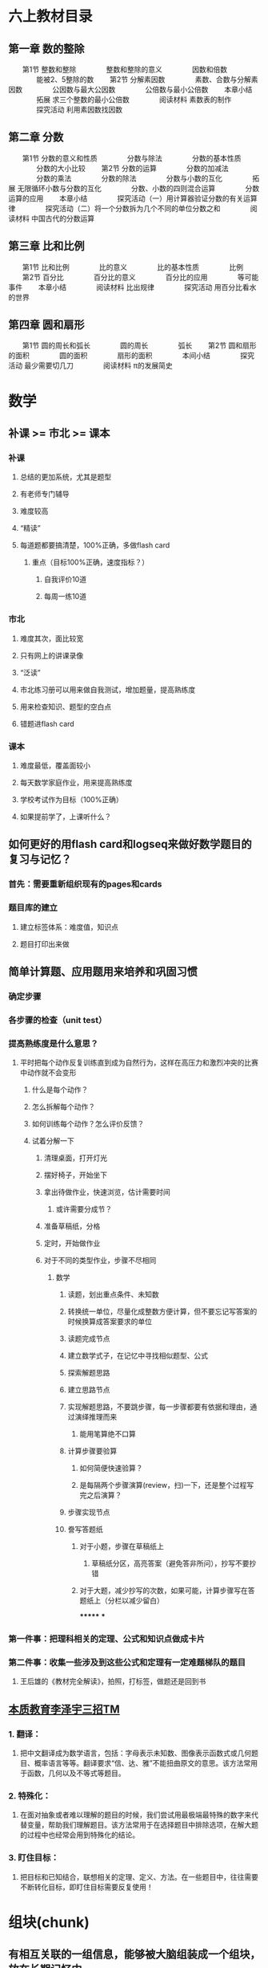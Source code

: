 * 六上教材目录
:PROPERTIES:
:collapsed: true
:END:
** *第一章 数的整除*
　　第1节 整数和整除
　　　　整数和整除的意义
　　　　因数和倍数
　　　　能被2、5整除的数
　　第2节 分解素因数
　　　　素数、合数与分解素因数
　　　　公因数与最大公因数
　　　　公倍数与最小公倍数
　　本章小结
　　　　拓展 求三个整数的最小公倍数
　　　　阅读材料 素数表的制作
　　　　探究活动 利用素因数找因数
** *第二章 分数*
　　第1节 分数的意义和性质
　　　　分数与除法
　　　　分数的基本性质
　　　　分数的大小比较
　　第2节 分数的运算
　　　　分数的加减法
　　　　分数的乘法
　　　　分数的除法
　　　　分数与小数的互化
　　　　拓展 无限循环小数与分数的互化
　　　　分数、小数的四则混合运算
　　　　分数运算的应用
　　本章小结
　　　　探究活动（一）用计算器验证分数的有关运算律
　　　　探究活动（二）将一个分数拆为几个不同的单位分数之和
　　　　阅读材料 中国古代的分数运算
** *第三章 比和比例*
　　第1节 比和比例
　　　　比的意义
　　　　比的基本性质
　　　　比例
　　第2节 百分比
　　　　百分比的意义
　　　　百分比的应用
　　　　等可能事件
　　本章小结
　　　　阅读材料 比出规律
　　　　探究活动 用百分比看水的世界
** *第四章 圆和扇形*
　　第1节 圆的周长和弧长
　　　　圆的周长
　　　　弧长
　　第2节 圆和扇形的面积
　　　　圆的面积
　　　　扇形的面积
　　　　本间小结
　　　　探究活动 最少需要切几刀
　　　　阅读材料 π的发展简史
* 数学
** 补课 >= 市北 >= 课本
:PROPERTIES:
:collapsed: true
:END:
*** 补课
**** 总结的更加系统，尤其是题型
**** 有老师专门辅导
**** 难度较高
**** “精读”
**** 每道题都要搞清楚，100%正确，多做flash card
***** 重点（目标100%正确，速度指标？）
****** 自我评价10道
****** 每周一练10道
*** 市北
**** 难度其次，面比较宽
**** 只有网上的讲课录像
**** “泛读”
**** 市北练习册可以用来做自我测试，增加题量，提高熟练度
**** 用来检查知识、题型的空白点
**** 错题进flash card
*** 课本
**** 难度最低，覆盖面较小
**** 每天数学家庭作业，用来提高熟练度
**** 学校考试作为目标（100%正确）
**** 如果提前学了，上课听什么？
** 如何更好的用flash card和logseq来做好数学题目的复习与记忆？
*** 首先：需要重新组织现有的pages和cards
*** 题目库的建立
**** 建立标签体系：难度值，知识点
**** 题目打印出来做
** 简单计算题、应用题用来培养和巩固习惯
*** 确定步骤
*** 各步骤的检查（unit test）
*** 提高熟练度是什么意思？
**** 平时把每个动作反复训练直到成为自然行为，这样在高压力和激烈冲突的比赛中动作就不会变形
***** 什么是每个动作？
***** 怎么拆解每个动作？
***** 如何训练每个动作？怎么评价反馈？
***** 试着分解一下
****** 清理桌面，打开灯光
****** 摆好椅子，开始坐下
****** 拿出待做作业，快速浏览，估计需要时间
******* 或许需要分成节？
****** 准备草稿纸，分格
****** 定时，开始做作业
****** 对于不同的类型作业，步骤不尽相同
******* 数学
******** 读题，划出重点条件、未知数
******** 转换统一单位，尽量化成整数方便计算，但不要忘记写答案的时候换算成答案要求的单位
******** 读题完成节点
:PROPERTIES:
:background-color: #978626
:END:
******** 建立数学式子，在记忆中寻找相似题型、公式
******** 探索解题思路
******** 建立思路节点
:PROPERTIES:
:background-color: #978626
:END:
******** 实现解题思路，不要跳步骤，每一步骤都要有依据和理由，通过演绎推理而来
********* 能用笔算绝不口算
******** 计算步骤要验算
********* 如何简便快速验算？
********* 是每隔两个步骤演算(review，扫)一下，还是整个过程写完之后演算？
******** 步骤实现节点
:PROPERTIES:
:background-color: #978626
:END:
******** 誊写答题纸
********* 对于小题，步骤在草稿纸上
********** 草稿纸分区，高亮答案（避免答非所问），抄写不要抄错
********* 对于大题，减少抄写的次数，如果可能，计算步骤写在答题纸上（分栏以减少留白）
*******
***
*** 第一件事：把理科相关的定理、公式和知识点做成卡片
*** 第二件事：收集一些涉及到这些公式和定理有一定难题梯队的题目
**** 王后雄的《教材完全解读》，拍照，打标签，做题还是回到书
** *_本质教育李泽宇三招TM_*
*** *1. 翻译：*
**** 把中文翻译成为数学语言，包括：字母表示未知数、图像表示函数式或几何题目、概率语言等等。翻译要求“信、达、雅”不能扭曲原文的意思。该方法常用于函数，几何以及不等式等题目。
*** *2. 特殊化：*
**** 在面对抽象或者难以理解的题目的时候，我们尝试用最极端最特殊的数字来代替变量，帮助我们理解题目。该方法常用于在选择题目中排除选项，在解大题的过程中也经常会用到特殊化的结论。
*** *3. 盯住目标：*
**** 把目标和已知结合，联想相关的定理、定义、方法。在一些题目中，往往需要不断转化目标，即盯住目标需要反复使用！
* 组块(chunk)
** 有相互关联的一组信息，能够被大脑组装成一个组块，放在长期记忆中
** 调取这个组块的是什么？概念符号？
** 组块之间可以进一步组合形成更大的组块(函数式编程？组块之间可以“运算”吗？高级思维的基础？)
** 每个flash card需要聚焦、精确和一致，就是为了强化组块的边界、接口，形成容易提取的“把手”
*** “把手”和组块内容的对应关系
*** 语言符号和“把手”的对应关系
*** 概念是什么？和组块的关系是什么？
* 什么是理解
** 理解是将客观事物的变化和发展逻辑同人固有的认识相统一的过程。人在认识新事物、获取新知识的过程中，如果事物的发展逻辑与认识主体（人）原有的认识不发生对立、冲突或矛盾，我们就称之为理解，否则就称为不理解或者难以理解。
** 理解是个体对事件的逻辑表示赞同，也不排除有个人体验，但主要是承认事件的逻辑关系
** 理解常以问题解决的方式来进行。
** 理解的标志之一，是对所理解的对象能用自己的话表达出来，包括对语言材料能加以改组，改变其表达方式。
** 理解的另一标志，是根据对某一事物的理解,能独立完成所需要的动作。对客体进行实际操作常能帮助理解。
** 在理解的过程中，言语表达和实际动作有时并不一致。良好的理解应是二者的结合。
* 工作记忆
** *工作记忆 Working Memory*是一种能临时容纳有限信息的认知系统，对推理、决策倾向和行为倾向有着重要影响
** 人类工作记忆的容量其实大致只有4
** 统一的思路：人的工作记忆容量只有4，如何更好的利用外存(纸笔、电脑)？
*** 存储器的使用：
**** 检索
**** 读
**** 写
**** 校验
***
** 如何把需要同时关注的事情限制在4个以下？
*** 计算题
**** $\dfrac{5}{7} \div (-2\dfrac{2}{5}) - \dfrac{5}{7} \times \dfrac{5}{12} - \dfrac{5}{3} \div 4$
**** 需要关注的东西
| 需要关注的事情 | 数量 | 细节 |
| 参与运算的项 | 6 | |
| 参与项的类型 | 4 | 带分数、真分数、整数、负数 |
| 运算的类型 | 3 | 除法、减法、乘法，以及不同的运算优先级 |
**** 如何降低需要关注的事情到4个以下？
***** 减少计算的类型
****** 减法变成加法(加负数？)
****** 除法变成乘法
***** 减少计算的优先级？
****** 加上括号，把同一优先级的变成一个子表达式(用字母来代表？)，子表达式的结果再参与计算
***** 减少计算的项的类型
****** 带分数变成假分数
****** 整数变成假分数
****** 小数变成真/假分数
******* 有时分数变成小数也许更方便
***** 减少计算的项的数量
****** 加法：正负数抵消
****** 乘法：分子分母相同因子抵消
***** 减少计算的复杂度
****** 什么是复杂度？
******* 大数字比小数字复杂
******* 零散的数比整数复杂
****** 通分减少了什么？
****** 分配率、交换律、结合律
***** 关于巧算
****** 先观察，向0和1凑
**** 这些手段的使用顺序？以及为什么？
***** 统一操作数类型(起码在子表达式级别)
***** 减少计算的类型
***** 用字母代替子表达式
***** 减少项的数量(其实用字母代替子表达式也是减少项的数量)
***** 原则：每一步只做一件事
****** 包括把某次单元计算：单次加法、乘法
****** 应用一次运算律
**** 如何降低抄错的风险？
***** 减少抄写的次数(子表达式字母)
**** 例子
***** $\dfrac{5}{7} \div (-2\dfrac{2}{5}) - \dfrac{5}{7} \times \dfrac{5}{12} - \dfrac{5}{3} \div 4$
***** $= \dfrac{5}{7} \div (-\dfrac{12}{5}) - \dfrac{5}{7} \times \dfrac{5}{12} - \dfrac{5}{3} \div \dfrac{4}{1}$ 减少项类型
***** $\dfrac{5}{7} \times (-\dfrac{5}{12}) - \dfrac{5}{7} \times \dfrac{5}{12} - \dfrac{5}{3} \times \dfrac{1}{4}$ 减少运算类型
***** $-1 \times (\dfrac{5}{7} \times \dfrac{5}{12} + \dfrac{5}{7} \times \dfrac{5}{12} + \dfrac{5}{3} \times \dfrac{1}{4})$ 减法变加法
***** $-1 \times (\dfrac{5}{7} \times \dfrac{5}{12} + \dfrac{5}{7} \times \dfrac{5}{12} + \dfrac{5}{12})$ 单次计算
***** $-1 \times (\dfrac{25}{7\times12} \times 2 + \dfrac{5}{12})$ 减少项个数
***** $-1 \times (\dfrac{50}{7\times12} + \dfrac{5}{12})$ 单次计算
***** $-1 \times (\dfrac{50}{7\times12} + \dfrac{7\times5}{7\times12})$ 通分
***** $-1 \times (\dfrac{50+35}{7\times12})$ 单次计算
***** $-1 \times (\dfrac{85}{84})$ 单次计算
***** $-\dfrac{85}{84}$ 单次计算
**** 例子
***** $$0.8 \times \dfrac{2}{11} + 4.8 \times (-\dfrac{2}{7}) - 2.2 \div \dfrac{3}{7} + 0.8 \times \dfrac{9}{11} $$
***** $$0.8 \times \dfrac{2}{11}  + 0.8 \times \dfrac{9}{11} + A + B, 其中 A = 4.8 \times (-\dfrac{2}{7})， B = - 2.2 \div \dfrac{3}{7} $$
***** $$0.8 + A + B$$
***** $$A = \dfrac{48}{10} \times \dfrac{-2}{7} $$
***** $$A = \dfrac{48}{5} \times \dfrac{-1}{7} $$
***** $$A = \dfrac{-48}{35} $$
***** $$B = -2.2 \times \dfrac{7}{3}$$
***** $$B = \dfrac{-22}{10} \times \dfrac{7}{3}$$
***** $$B = \dfrac{-11}{5} \times \dfrac{7}{3}$$
***** $$B = \dfrac{-77}{15}$$
*****
***** $$原式 = 0.8 + \dfrac{-48}{35} + \dfrac{-77}{15}$$
***** $$\dfrac{8}{10} + \dfrac{-48}{35} + \dfrac{-77}{15}$$
***** $$\dfrac{168}{210} + \dfrac{-288}{210} + \dfrac{-1078}{210}$$
***** $$\dfrac{-120}{210} + \dfrac{-1078}{210}$$
***** $$-\dfrac{1198}{210}$$
***** $$-\dfrac{599}{105}$$
* 如果变成分解动作的刻意练习，那么反馈的标准是什么？
:PROPERTIES:
:background-color: #793e3e
:END:
** 断句，该如何度量断句的成果？完整度、速度
** 圈重点：完整度、速度
** 翻译：完整度、准确度、速度？
** 推理步骤：完整度？
** 反馈的方式
*** 费曼法
*** 预测——验证
*** 给自己制造反馈的三种方式
**** *1）制造文字类反馈*
看完文字的资料之后，要写一份摘要出来，以便消化内容。
写摘要的两条规则：规则一：对照着文本写，而不是脱稿默写复述。找出文本当中的重要事实、陈述和一些观点，构成摘要内容。规则二：用自己的语言来写，不是抄写和简单的选择删除。
做摘要的关键就是用自己的语言。这方面我也还没做到位，需要继续提高。
**** *2）制造语音类反馈*
在学习英语的过程当中，英语的语音掌握就属于比较容易犯错的的一个方面。你需要及时反馈，不然你会在那个错误当中不停地打转。
从嘴里边说出来，和直接进耳朵听的效果，是有很大误差的，你必须把它录下来才能形成反馈。
比如学习英语，把自己朗读的语音录下来，就可以从录音中获得反馈。
**** *3）制造肢体类反馈*
通过给自己录像，判断自己的肢体形态，给自己制造反馈。
* 应用题审题技巧
** 应用题的目的就是客观世界和数学发生关系的例子
*** effect vs. pure function
** 工作记忆短缺对审题有什么影响？
*** 断句、圈重点、都是利用外部存贮降低工作记忆压力的方法
*** 其实翻译/建模成数学符号，也是减轻工作记忆压力的方式？毕竟数学符号更加方便表达数量、关系、模式……
** 断句
*** 给每个条件编号
**** 颗粒度尽量细，便于机械式建模、翻译，便于将来的组合
**** 来减轻检索、排序条件对工作记忆的需求
*** 避免遗漏
** 圈重点
*** 为建模/翻译做准备，减少对工作记忆的需要
*** 拿五年级的题目入手练习分解动作
*** 避免遗漏——单位转换
*** 已知数/条件
**** 数字
**** 单位
**** 关系
***** 和、差、积、商、余
***** 大于、小于、等于
***** 几倍、几分之几
***** 多了、少了
***** 盈利、亏损
***** 提前、延后
***** 整除
**** 如果是几何题，可能还要在图形中利用数形结合找到隐含条件
*** 未知数/结论
**** 数字
**** 单位
**** 各、总
** 建模/翻译
*** 把常用的汉语描述的对应建模形成一个字典并记忆熟习
**** 每种类型的题都有不同的术语，这个只能硬记
**** 和Thomas一起总结、制卡
**** 遇到新的类型的题目，补充到这个字典中
**** 基本数学语言和句式应进行规范训练，在表达容易出错的地方应注意强化。例如，
***** “3x平方”是$3x^2$，而不是$(3x)^2$;
***** “3x的平方”是$(3x)^2$，而不是$3x^2$;
***** $3^x$应说成3的x次方，而不应说成3x次方。
*** 读不懂是因为语文能力差吗？
**** 应该是把自然语言映射成数学语言的能力不足。
**** 有些东西是和知识面、生活经验相关(如“挑土”和“担土”)
** 英语题
*** *题型一：听力*
*** *题型二：单项选择*
*** *题型三：句子翻译*
*** *题型四：完型填空*
*** *题型五：补全对话*
*** *题型六：阅读理解*
*** *题型七：作文*
** 语文
*** 一，基础知识题：这一块包括语音、字形、词语运用、标点符号、病句辨析等。
*** 二，文言文阅读：联系课文，联系上下文。文言实词和文言虚词，古诗默写。
*** 三，科技文阅读：抓信息，会比照。
*** 四，文言文翻译：直译句子，一字不漏。
*** 五，诗歌鉴赏：套用术语，分析诗句。
*** 六，现代文阅读：明确文章主旨，看好题干要求。
*** 七，语言表达题：落实题干要求。
*** 八，作文：紧扣话题，拒绝硬伤。
* 如何上课
** *RIA读书法遵循4个步骤：*
*** *第一步，R（Reading）阅读图书（个人生活实践）片段：*在读书或生活实践时，遇到某一个启发片段，停下来，划出来。
*** *第二步，I（Interpretation）引导促进（以费曼法重述出来）：*用自己的话复述原文知识（或已经发生的故事），写出自己的理解，这一步达到的是理解知识本身是什么的程度。
*** *A（Appropriation）学习者引为己用，又分为两步：*
**** *第三步，A1：写出这个知识有关的自己的经验教训*。回顾自己有没有经历过或见到过类似的事情，情景。通过反思自己的相关经验，让这个知识真的和自己有关。
**** *第四步，A2： 写下针对这个知识自己可以如何进行下一步行动，今后如何应用*，让知识真的在自己的生活里发挥作用。
** “预测式听课法”
* 侯世达在“积异壁”的序言里面提到的翻译的“移译”的思想，其实就是“用自己的话重述学到的知识点”，也是Andy在制卡的经验总结中提到的制卡和翻译的惊人相似之处：“亮起同一串灯泡”
*
* 如何制作、使用题库？
:PROPERTIES:
:background-color: #793e3e
:END:
** 什么样的题需要收集入库？
*** 错题
*** 各种难度的经典题
**** 什么叫做经典题？——例题？
**** 经典的意思：经得起时间考验
*** 往年考试的真题
**** 但也不是全部，如何挑选
*** 有坑点的题？
*** 综合性强，能够涵盖多个知识点的？
**** 什么是知识点？
***** 概念、定理、算法、技巧
**** 如何判断知识点？
**** 把知识点和题目中经常出现的“唤醒词”建立连接并记忆，来帮助建模
*** “筛子法”
**** 平时做过的题目——练习、作业、测验、考试、参考书
**** 重点书
***** 学校的练习
***** 补课的作业
***** 市北理的书
**** 不会做的
**** 做错的
**** 认为需要重点关注的
**** 搞清楚
***** 错的原因(细致分析，有针对性的加强训练)
***** 解法模式、思路、知识点
***** 坑点
**** 定期模拟考试，检验覆盖度和准确度，^^不断迭代^^
***** 模拟正式考试，拆解和熟习动作
***** 总结错题，同时也要发现做的好的地方加以强化(画重点、步骤完整、卷面整洁……)
**** “不要重复犯同一个错”
**** “我是靠总结经验吃饭的”
**** 怎样做好复盘？
***** 复盘看重过程，总结看重结果
***** 回顾目标
***** 确认结果
***** 回想每个环节和分析影响因素
***** 沉淀成功经验和失败教训
***** 复盘核心的目的是纠正行为的习惯性动作
*****
***** *回顾经历*
****** STAR模型
****** - *Situation（情景）：*做这件事的背景是什么。
****** - *Task（任务目标）：*目标和任务是什么？
****** - *Action（行动）：*围绕任务和目标，采取了哪些行动？
****** - *Result（结果）：*最后取得了怎样的结果？
***** *评估结果*
****** *对比结果与目标之间的关系*
******* 达成->经验萃取
******* 未达成->问题反思
***** *分析原因*
***** *找到规律*
***** *运用迭代*
*****
***** KISS
****** Keep
****** Improve
****** Stop
****** Start
******
** 是否要录入题目，还是简单拍照？
*** 扫描识别？
** 如何建立tag体系(为了检索)
*** 难度
*** 知识点
*** 书本
** 是否要录入解题思路？
*** 连接到知识点？
*** 组块化，并建立组块之间的联系
** 是否要录入解题步骤？
** 是否要录入解题拓展
*** 进一步组块化
** 重要的是：如何把这些和个人感情、经历挂钩，从而长久记忆？
** 如何兼顾数量和效率？
** 不同类型题目的处理方法(注意工作记忆的限制！)
**
* 为什么要做题？
** 检查学习成果
*** 什么是学习成果？
**** 理解了模式
**** 记住了模式
**** 能够应用模式
***** 识别出模式(以及它们的组合模式)
***** 在记忆中搜寻模式
***** 组合模式形成思路
****** 思路：推理步骤
***** 形成输出
** 解决问题的“实验室”操练
** 非要经过大量的训练，才能形成模式识别能力吗？
* 什么是模式？
** 模式识别中，模式可以看作是对象的组成成分或影响因素间存在的规律性关系，或者是因素间存在确定性或随机性规律的对象、过程或事件的集合。也有人把模式称为模式类，模式识别也被称为模式分类。
** 监督模式识别
*** 监督可以理解为有标准答案作为监督
*** 步骤
**** 信息获取与预处理
**** 特征提取与选择
**** 分类器设计(训练)
**** 分类决策(识别)
*** 中小学的学习，基本上都是监督模式识别
** 非监督模式识别
*** 步骤
**** 信息获取与预处理
**** 特征提取与选择
**** 聚类(自学习)
**** 结果解释
*** 大学以上和学术研究，包括日常生活经验，属于非监督模式识别
** 模式就是对相似的信息(的空间组合、时间组合)的识别和分类
*** 分类意味着命名，意味着对组块的引用
*** 模式其实就是一种组块
** 是否要建立一个模式库？
*** 提供命名
*** 帮助记忆
*** 组织题库
*** 类比——MC背包，也许可以可视化？
** 注意迭代的作用
** 模式识别的步骤和解题训练
*** 信息获取与预处理
**** 读题、画重点
*** 特征提取与选择
**** 翻译成数学语言
**** “唤醒词”——命名
*** 分类器设计(训练)
**** 学习例题
**** 犯错，错题分析
**** 组块化(命名、组合、长期记忆)
***** “Our name is now a layer of indirection, separating what the function does from how it does it.”
**** 常用的组合方式有哪些？
***** 时间
***** 空间
***** 演绎法
*** 分类决策(识别)
**** 匹配记忆中的模式
**** 输出
** 戴维·梅瑞尔
*** 科普的常识
**** - 呈现信息不是教学，大多数网络课程的效能是0
- 过度教学就是讲解有余，例证不足
- 过度指导就是反馈过多，放松太少，学习者没有^^犯错^^的机会
- 教学信息的呈现不应该视觉和听觉同时出现
- 游戏化学习不是在学习中加与内容呈现无关的游戏元素
- 讲解和提问，对问题解决的教学没有帮助
- 当前的教学设计（课程开发）仍然是手工作坊式的，效率低下
- 应该开发服务于“内训师”的易用高效的智能化工具
- 教学设计是关于学习和教学的，不是关于技术的
- 我们不应该沉迷于各种技术和新热点，而忽略学习
- 近百年来，技术来来去去，而学习并没有发生什么根本变化
*** 五星教学模型
**** - 聚焦问题或工作任务
- 激活旧知
- 示证新知
- 应用新知
- 融会贯通
**** - 呈现信息是教学的底线，等级为0
- 在0的基础上，增加示证新知，等级就是1
- 在1的基础上，增加应用新知，等级就是2
- 在2的基础上，增加了聚焦完整任务，等级就是3
- 5个强化项目。
-
*** 按知识内容本身进行分类，分别是事实、成分、概念、原理和过程
**** 很好辨认，经过10分钟左右的讲解，80%的学员可以对知识点进行正确分类和辨认
**** 每种知识都具有独特的知识结构，可以用于知识萃取。比如概念的知识结构包含关键特征、区别特征以及分类。
**** 一旦确定知识分类，学习目标就可以确定下来，不需要专门设定学习环节的目标。比如概念的学习目标就是辨认和分类。
**** 通过费曼法巩固知识内容
*** 技能
**** 技能是第一代课程开发技术中的一种知识类别。这种分类方法，将知识分为知识、技能和态度，当然，加涅对这种分类还有一些改进（九五矩阵）。
**** 在第二代课程开发技术中，技能对应的知识类型是过程。也就是说，技能指的是完成一个场景任务的知识。
**** 训练技能，并达到熟练程度，首先要明确任务（Task），其次要明确这个任务完成时的场景。
**** 场景指的是完成一个任务时，动作、动作对象、动作时机和场所的总和，这个要素中哪怕一个要素不同，场景也不相同。比如安装空调是一项任务，按照各种场景要素组合，关键应用场景可能包含：
***** 室内安装一体式空调
***** 高空安装壁挂式空调
***** 安装家庭中央空调
**** 所以，一个任务一般有多个应用场景。技能的熟练，实际上是指：有效率、稳定地完成多个典型应用场景的任务。
**** 要训练和培养一个熟练的技能，首先是分析和定义技能对应的工作任务以及与之关联的典型应用场景。
**** 设计技能熟练的过程，实际是设计一条学习路径，这条路径中主要的节点是任务的关键应用场景，排序的方式，应该类似于投石形成的波纹涟漪的。
***** 其实就是step-by-step
* 关于解题技巧
** DONE 讨论工作记忆的概念和局限
:LOGBOOK:
CLOCK: [2022-09-15 Thu 21:37:20]--[2022-09-15 Thu 21:37:21] =>  00:00:01
:END:
** TODO 探索如何减轻工作记忆超载的方法
*** DONE 计算题
:LOGBOOK:
CLOCK: [2022-09-15 Thu 21:37:33]--[2022-09-15 Thu 21:37:34] =>  00:00:01
:END:
*** TODO 应用题
** TODO 针对这些方法，设计分解动作和训练计划
* 关于知识内容
** TODO 复述的方式(费曼法)
:LOGBOOK:
CLOCK: [2022-09-14 Wed 08:23:10]
:END:
** TODO 制作flash card
* TODO 题库/模式库的思考